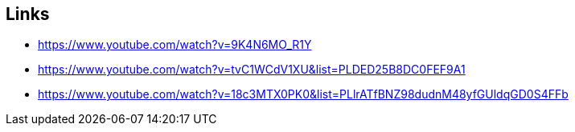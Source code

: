 == Links
- https://www.youtube.com/watch?v=9K4N6MO_R1Y
- https://www.youtube.com/watch?v=tvC1WCdV1XU&list=PLDED25B8DC0FEF9A1
- https://www.youtube.com/watch?v=18c3MTX0PK0&list=PLlrATfBNZ98dudnM48yfGUldqGD0S4FFb
